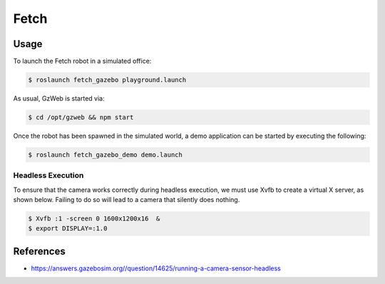 Fetch
=====

.. image:: robot.jpg

Usage
-----

To launch the Fetch robot in a simulated office:

.. code:: command

   $ roslaunch fetch_gazebo playground.launch

.. image:: vnc.png

As usual, GzWeb is started via:

.. code:: command

   $ cd /opt/gzweb && npm start

Once the robot has been spawned in the simulated world, a demo application can
be started by executing the following:

.. code:: command

   $ roslaunch fetch_gazebo_demo demo.launch


Headless Execution
..................

To ensure that the camera works correctly during headless execution, we must
use Xvfb to create a virtual X server, as shown below. Failing to do so will
lead to a camera that silently does nothing.

.. code:: command

   $ Xvfb :1 -screen 0 1600x1200x16  &
   $ export DISPLAY=:1.0


References
----------

* https://answers.gazebosim.org//question/14625/running-a-camera-sensor-headless
